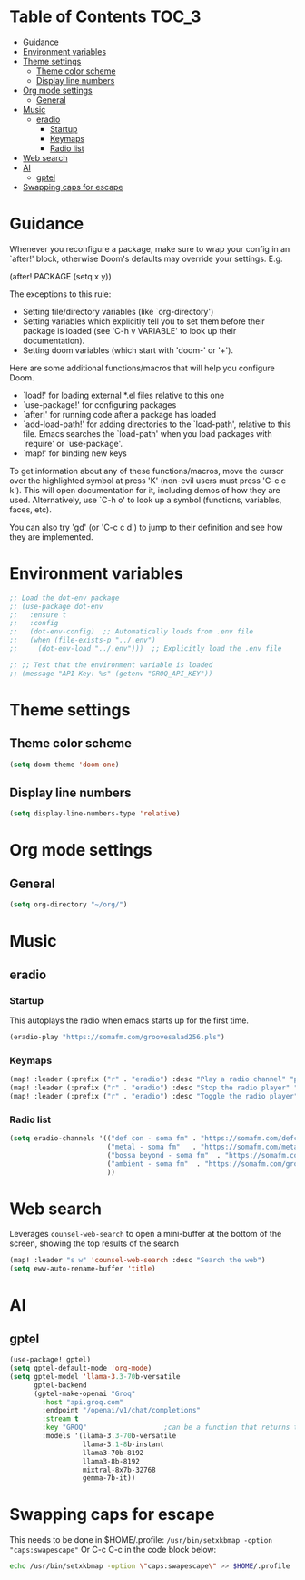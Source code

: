 :DOC-CONFIG:
#+property: header-args:emacs-lisp :tangle config.el :mkdirp yes :comments no
#+startup: fold
:END:
* Table of Contents :TOC_3:
- [[#guidance][Guidance]]
- [[#environment-variables][Environment variables]]
- [[#theme-settings][Theme settings]]
  - [[#theme-color-scheme][Theme color scheme]]
  - [[#display-line-numbers][Display line numbers]]
- [[#org-mode-settings][Org mode settings]]
  - [[#general][General]]
- [[#music][Music]]
  - [[#eradio][eradio]]
    - [[#startup][Startup]]
    - [[#keymaps][Keymaps]]
    - [[#radio-list][Radio list]]
- [[#web-search][Web search]]
- [[#ai][AI]]
  - [[#gptel][gptel]]
- [[#swapping-caps-for-escape][Swapping caps for escape]]

* Guidance
 Whenever you reconfigure a package, make sure to wrap your config in an
 `after!' block, otherwise Doom's defaults may override your settings. E.g.

   (after! PACKAGE
     (setq x y))

 The exceptions to this rule:

   - Setting file/directory variables (like `org-directory')
   - Setting variables which explicitly tell you to set them before their
     package is loaded (see 'C-h v VARIABLE' to look up their documentation).
   - Setting doom variables (which start with 'doom-' or '+').

 Here are some additional functions/macros that will help you configure Doom.

 - `load!' for loading external *.el files relative to this one
 - `use-package!' for configuring packages
 - `after!' for running code after a package has loaded
 - `add-load-path!' for adding directories to the `load-path', relative to
   this file. Emacs searches the `load-path' when you load packages with
   `require' or `use-package'.
 - `map!' for binding new keys

 To get information about any of these functions/macros, move the cursor over
 the highlighted symbol at press 'K' (non-evil users must press 'C-c c k').
 This will open documentation for it, including demos of how they are used.
 Alternatively, use `C-h o' to look up a symbol (functions, variables, faces,
 etc).

 You can also try 'gd' (or 'C-c c d') to jump to their definition and see how
 they are implemented.

* Environment variables
#+begin_src emacs-lisp :tangle yes
;; Load the dot-env package
;; (use-package dot-env
;;   :ensure t
;;   :config
;;   (dot-env-config)  ;; Automatically loads from .env file
;;   (when (file-exists-p "../.env")
;;     (dot-env-load "../.env")))  ;; Explicitly load the .env file

;; ;; Test that the environment variable is loaded
;; (message "API Key: %s" (getenv "GROQ_API_KEY"))
#+end_src

#+RESULTS:

* Theme settings
** Theme color scheme
#+begin_src emacs-lisp :tangle yes
(setq doom-theme 'doom-one)
#+end_src

** Display line numbers
#+begin_src emacs-lisp :tangle yes
(setq display-line-numbers-type 'relative)
#+end_src

* Org mode settings
** General
#+begin_src emacs-lisp :tangle yes
(setq org-directory "~/org/")
#+end_src

* Music
** eradio
*** Startup
This autoplays the radio when emacs starts up for the first time.
#+begin_src emacs-lisp :tangle yes
(eradio-play "https://somafm.com/groovesalad256.pls")
#+end_src

*** Keymaps
#+begin_src emacs-lisp :tangle yes
(map! :leader (:prefix ("r" . "eradio") :desc "Play a radio channel" "p" 'eradio-play))
(map! :leader (:prefix ("r" . "eradio") :desc "Stop the radio player" "s" 'eradio-stop))
(map! :leader (:prefix ("r" . "eradio") :desc "Toggle the radio player" "t" 'eradio-toggle))
#+end_src

*** Radio list
#+begin_src emacs-lisp :tangle yes
(setq eradio-channels '(("def con - soma fm" . "https://somafm.com/defcon256.pls")         ;; electronica with defcon-speaker bumpers
                        ("metal - soma fm"   . "https://somafm.com/metal130.pls")          ;; \m/
                        ("bossa beyond - soma fm"  . "https://somafm.com/bossa256.pls")    ;; bossa nova
                        ("ambient - soma fm"  . "https://somafm.com/groovesalad256.pls")   ;; ambient and chill
                        ))
#+end_src

* Web search
Leverages =counsel-web-search= to open a mini-buffer at the bottom of the screen, showing the top results of the search

#+begin_src emacs-lisp :tangle yes
(map! :leader "s w" 'counsel-web-search :desc "Search the web")
(setq eww-auto-rename-buffer 'title)
#+end_src
* AI
** gptel
#+begin_src emacs-lisp :tangle yes
(use-package! gptel)
(setq gptel-default-mode 'org-mode)
(setq gptel-model 'llama-3.3-70b-versatile
      gptel-backend
      (gptel-make-openai "Groq"
        :host "api.groq.com"
        :endpoint "/openai/v1/chat/completions"
        :stream t
        :key "GROQ"                   ;can be a function that returns the key
        :models '(llama-3.3-70b-versatile
                  llama-3.1-8b-instant
                  llama3-70b-8192
                  llama3-8b-8192
                  mixtral-8x7b-32768
                  gemma-7b-it))
#+end_src

* Swapping caps for escape
This needs to be done in $HOME/.profile: =/usr/bin/setxkbmap -option "caps:swapescape"=
Or C-c C-c in the code block below:
#+begin_src bash
echo /usr/bin/setxkbmap -option \"caps:swapescape\" >> $HOME/.profile
#+end_src
